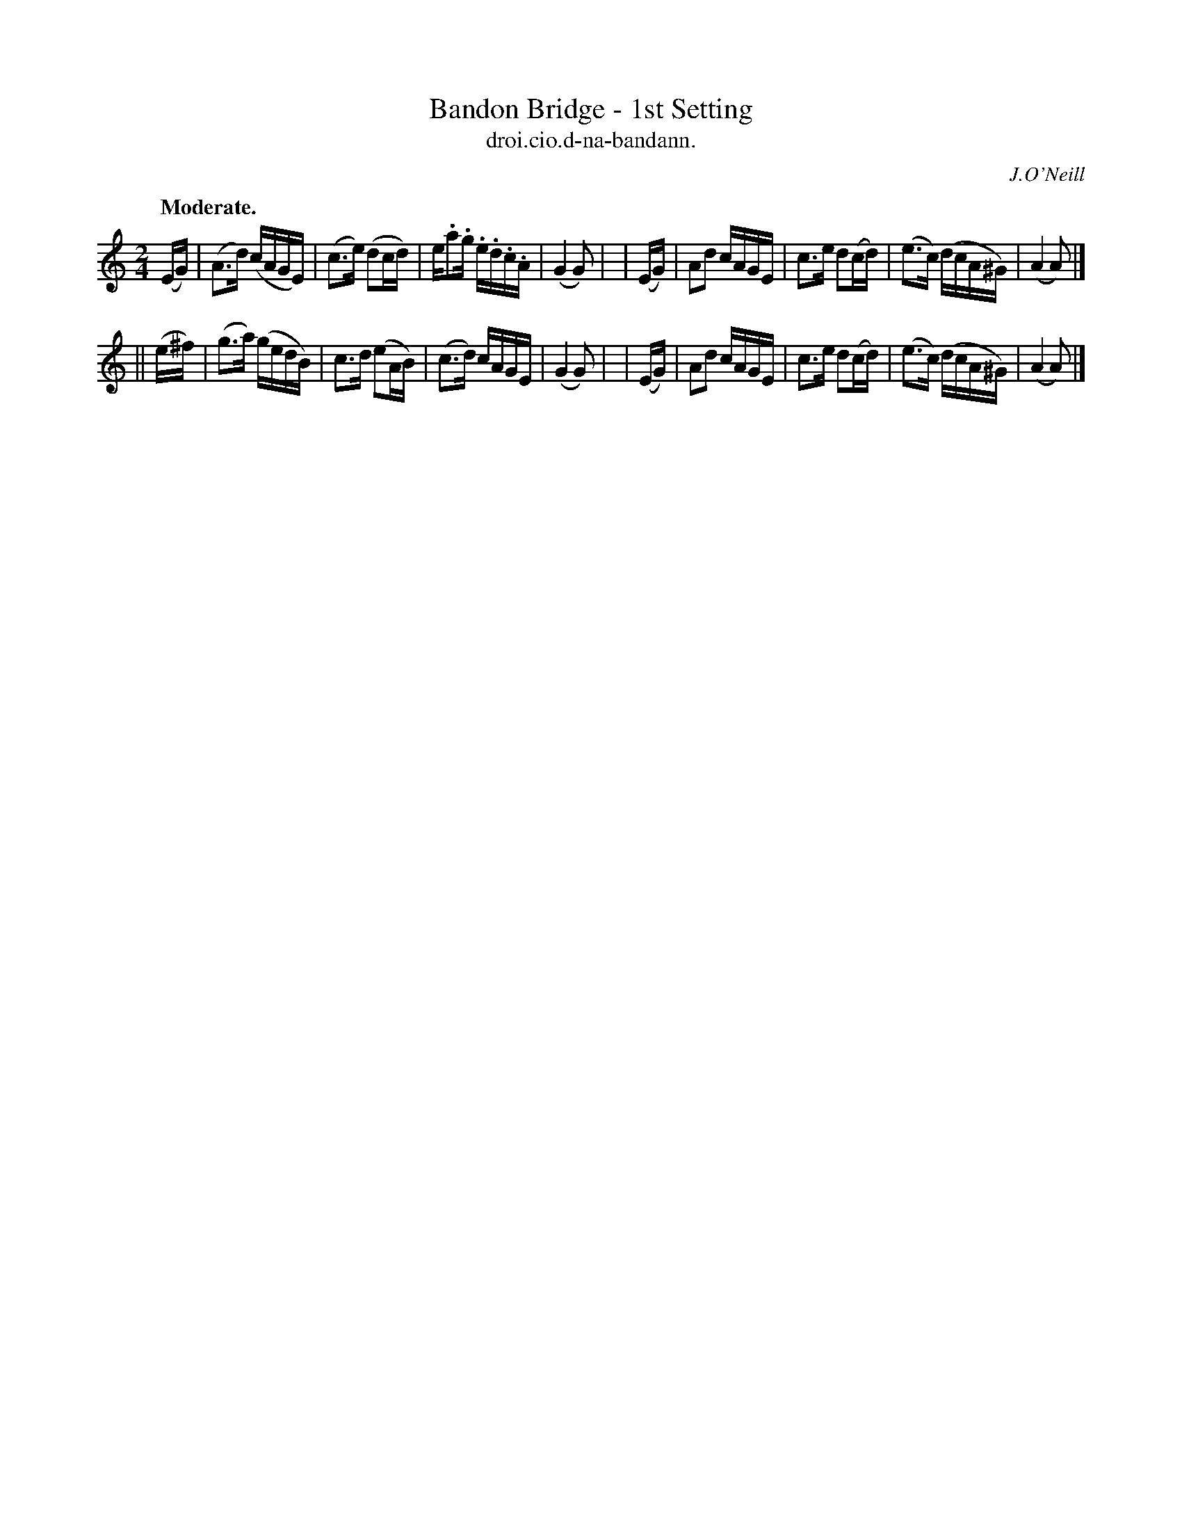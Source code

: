 X: 580
T: Bandon Bridge - 1st Setting
T: droi.cio.d-na-bandann.
R: air, reel
%S: s:2 b:16(8+8)
B: O'Neill's 1850 #580
Z: J.B. Walsh walsh@math.ubc.ca
O: J.O'Neill
Q: "Moderate."
M: 2/4
L: 1/16
%Q: 75
K: Am
  (EG) | (A3d) (cAGE) | (c3e) (d2cd) | e.a2.g .e.d.c.A | (G4 G2) |\
| (EG) |  A2d2  cAGE  |  c3e  d2(cd) | (e3c)  (dcA^G)  | (A4 A2) |]
||(e^f)| (g3a) (gedB) |  c3d  (e2AB) | (c3d)   cAGE    | (G4 G2) |\
| (EG) |  A2d2  cAGE  |  c3e  d2(cd) | (e3c)  (dcA^G)  | (A4 A2) |]
